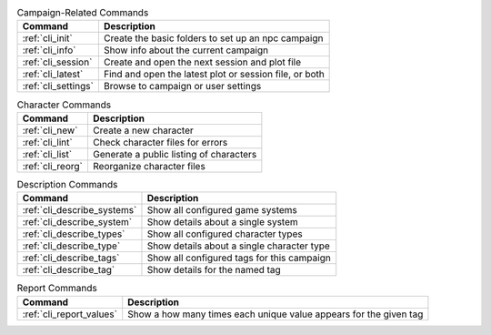 .. list-table:: Campaign-Related Commands
    :header-rows: 1

    * - Command
      - Description
    * - :ref:`cli_init`
      - Create the basic folders to set up an npc campaign
    * - :ref:`cli_info`
      - Show info about the current campaign
    * - :ref:`cli_session`
      - Create and open the next session and plot file
    * - :ref:`cli_latest`
      - Find and open the latest plot or session file, or both
    * - :ref:`cli_settings`
      - Browse to campaign or user settings

.. list-table:: Character Commands
    :header-rows: 1

    * - Command
      - Description
    * - :ref:`cli_new`
      - Create a new character
    * - :ref:`cli_lint`
      - Check character files for errors
    * - :ref:`cli_list`
      - Generate a public listing of characters
    * - :ref:`cli_reorg`
      - Reorganize character files

.. list-table:: Description Commands
    :header-rows: 1

    * - Command
      - Description
    * - :ref:`cli_describe_systems`
      - Show all configured game systems
    * - :ref:`cli_describe_system`
      - Show details about a single system
    * - :ref:`cli_describe_types`
      - Show all configured character types
    * - :ref:`cli_describe_type`
      - Show details about a single character type
    * - :ref:`cli_describe_tags`
      - Show all configured tags for this campaign
    * - :ref:`cli_describe_tag`
      - Show details for the named tag

.. list-table:: Report Commands
    :header-rows: 1

    * - Command
      - Description
    * - :ref:`cli_report_values`
      - Show a how many times each unique value appears for the given tag
